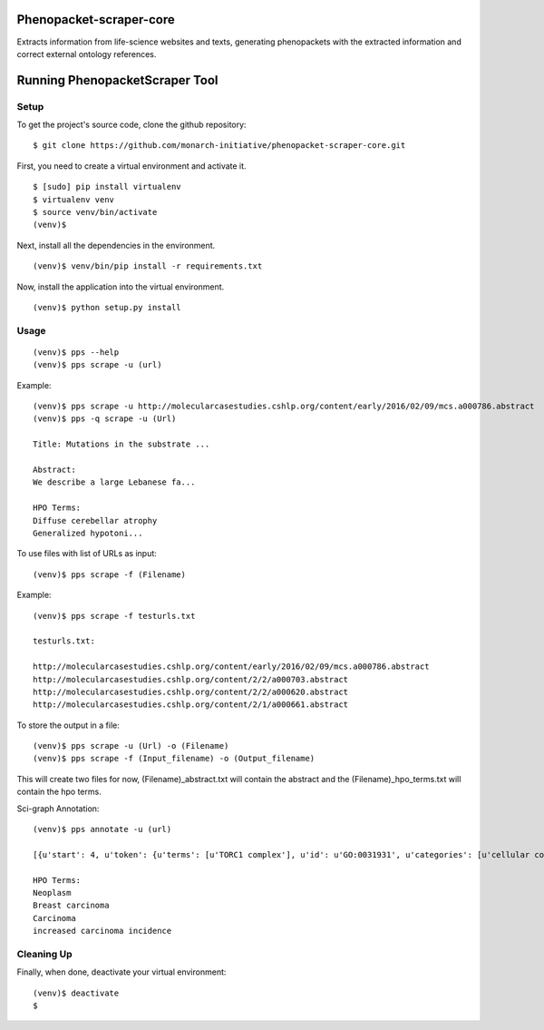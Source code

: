 =================
Phenopacket-scraper-core
=================

Extracts information from life-science websites and texts, generating phenopackets with the extracted information and correct external ontology references.


=================
 Running PhenopacketScraper Tool
=================

Setup
-----

To get the project's source code, clone the github repository:

::

  $ git clone https://github.com/monarch-initiative/phenopacket-scraper-core.git

First, you need to create a virtual environment and activate it.

::

  $ [sudo] pip install virtualenv
  $ virtualenv venv
  $ source venv/bin/activate
  (venv)$ 

Next, install all the dependencies in the environment.

::

  (venv)$ venv/bin/pip install -r requirements.txt

Now, install the application into the virtual environment.

::

  (venv)$ python setup.py install

Usage
-----
::

  (venv)$ pps --help
  (venv)$ pps scrape -u (url)

Example:

::

  (venv)$ pps scrape -u http://molecularcasestudies.cshlp.org/content/early/2016/02/09/mcs.a000786.abstract
  (venv)$ pps -q scrape -u (Url)

  Title: Mutations in the substrate ...

  Abstract:
  We describe a large Lebanese fa...

  HPO Terms:
  Diffuse cerebellar atrophy
  Generalized hypotoni...


To use files with list of URLs as input:

::
  
  (venv)$ pps scrape -f (Filename)

Example:

::

  (venv)$ pps scrape -f testurls.txt

  testurls.txt:

  http://molecularcasestudies.cshlp.org/content/early/2016/02/09/mcs.a000786.abstract
  http://molecularcasestudies.cshlp.org/content/2/2/a000703.abstract
  http://molecularcasestudies.cshlp.org/content/2/2/a000620.abstract
  http://molecularcasestudies.cshlp.org/content/2/1/a000661.abstract


To store the output in a file:

::

  (venv)$ pps scrape -u (Url) -o (Filename)
  (venv)$ pps scrape -f (Input_filename) -o (Output_filename)

This will create two files for now, (Filename)_abstract.txt will contain the abstract and the (Filename)_hpo_terms.txt will contain the hpo terms.


Sci-graph Annotation:

::
  
  (venv)$ pps annotate -u (url)
  
  [{u'start': 4, u'token': {u'terms': [u'TORC1 complex'], u'id': u'GO:0031931', u'categories': [u'cellular component']}, u'end': 10}, {u'start': 11, u'token': {u'terms': [u'inhibitor'], u'id': u'CHEBI:35222', u'categories': [u'chemical role']}, u'end': 20}, {u'start': 72, u'token': {u'terms': [u'multiple'], u'id': u'PATO:0002118', u'categories': [u'qua......
  
  HPO Terms:
  Neoplasm
  Breast carcinoma
  Carcinoma
  increased carcinoma incidence



Cleaning Up
-----------

Finally, when done, deactivate your virtual environment::

  (venv)$ deactivate
  $
